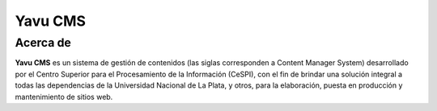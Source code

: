 Yavu CMS
========

Acerca de
---------
**Yavu CMS** es un sistema de gestión de contenidos (las siglas corresponden a Content Manager System) desarrollado por el Centro Superior para el Procesamiento de la Información (CeSPI), con el fin de brindar una solución integral a todas las dependencias de la Universidad Nacional de La Plata, y otros, para la elaboración, puesta en producción y mantenimiento de sitios web.
